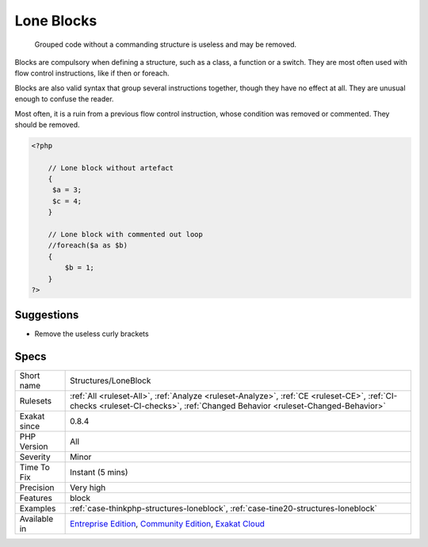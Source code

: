 .. _structures-loneblock:

.. _lone-blocks:

Lone Blocks
+++++++++++

  Grouped code without a commanding structure is useless and may be removed. 

Blocks are compulsory when defining a structure, such as a class, a function or a switch. They are most often used with flow control instructions, like if then or foreach. 

Blocks are also valid syntax that group several instructions together, though they have no effect at all. They are unusual enough to confuse the reader. 

Most often, it is a ruin from a previous flow control instruction, whose condition was removed or commented. They should be removed.

.. code-block:: php
   
   <?php
   
       // Lone block without artefact
       {
       	$a = 3;
       	$c = 4;
       }
   
       // Lone block with commented out loop
       //foreach($a as $b) 
       {
           $b = 1;
       }
   ?>

Suggestions
___________

* Remove the useless curly brackets




Specs
_____

+--------------+-----------------------------------------------------------------------------------------------------------------------------------------------------------------------------------------+
| Short name   | Structures/LoneBlock                                                                                                                                                                    |
+--------------+-----------------------------------------------------------------------------------------------------------------------------------------------------------------------------------------+
| Rulesets     | :ref:`All <ruleset-All>`, :ref:`Analyze <ruleset-Analyze>`, :ref:`CE <ruleset-CE>`, :ref:`CI-checks <ruleset-CI-checks>`, :ref:`Changed Behavior <ruleset-Changed-Behavior>`            |
+--------------+-----------------------------------------------------------------------------------------------------------------------------------------------------------------------------------------+
| Exakat since | 0.8.4                                                                                                                                                                                   |
+--------------+-----------------------------------------------------------------------------------------------------------------------------------------------------------------------------------------+
| PHP Version  | All                                                                                                                                                                                     |
+--------------+-----------------------------------------------------------------------------------------------------------------------------------------------------------------------------------------+
| Severity     | Minor                                                                                                                                                                                   |
+--------------+-----------------------------------------------------------------------------------------------------------------------------------------------------------------------------------------+
| Time To Fix  | Instant (5 mins)                                                                                                                                                                        |
+--------------+-----------------------------------------------------------------------------------------------------------------------------------------------------------------------------------------+
| Precision    | Very high                                                                                                                                                                               |
+--------------+-----------------------------------------------------------------------------------------------------------------------------------------------------------------------------------------+
| Features     | block                                                                                                                                                                                   |
+--------------+-----------------------------------------------------------------------------------------------------------------------------------------------------------------------------------------+
| Examples     | :ref:`case-thinkphp-structures-loneblock`, :ref:`case-tine20-structures-loneblock`                                                                                                      |
+--------------+-----------------------------------------------------------------------------------------------------------------------------------------------------------------------------------------+
| Available in | `Entreprise Edition <https://www.exakat.io/entreprise-edition>`_, `Community Edition <https://www.exakat.io/community-edition>`_, `Exakat Cloud <https://www.exakat.io/exakat-cloud/>`_ |
+--------------+-----------------------------------------------------------------------------------------------------------------------------------------------------------------------------------------+


